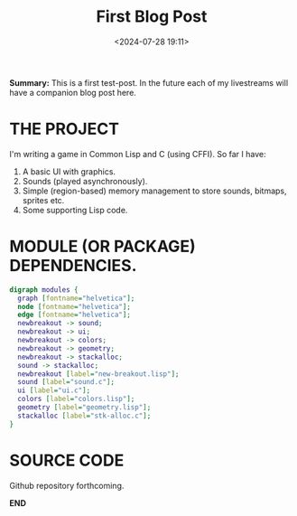 #+title: First Blog Post
#+date: <2024-07-28 19:11>
#+description:
#+filetags: Lisp C Games

*Summary:* This is a first test-post.  In the future each of my livestreams
will have a companion blog post here.

* THE PROJECT
  I'm writing a game in Common Lisp and C (using CFFI).
  So far I have:
  1. A basic UI with graphics.
  2. Sounds (played asynchronously).
  3. Simple (region-based) memory management to store sounds, bitmaps, sprites etc.
  4. Some supporting Lisp code.

* MODULE (OR PACKAGE) DEPENDENCIES.
#+begin_src dot :file modules.jpg :cmdline -Kdot -Tjpg
    digraph modules {
      graph [fontname="helvetica"];
      node [fontname="helvetica"];
      edge [fontname="helvetica"];
      newbreakout -> sound;
      newbreakout -> ui;
      newbreakout -> colors;
      newbreakout -> geometry;
      newbreakout -> stackalloc;
      sound -> stackalloc;
      newbreakout [label="new-breakout.lisp"];
      sound [label="sound.c"];
      ui [label="ui.c"];
      colors [label="colors.lisp"];
      geometry [label="geometry.lisp"];
      stackalloc [label="stk-alloc.c"];
    }
#+end_src

#+CAPTION: /This diagram shows the approximate structure of the program./
#+RESULTS:
[[file:modules.jpg]]

* SOURCE CODE
  Github repository forthcoming.

*END*
